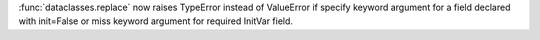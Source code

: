 :func:`dataclasses.replace` now raises TypeError instead of ValueError if
specify keyword argument for a field declared with init=False or miss
keyword argument for required InitVar field.
